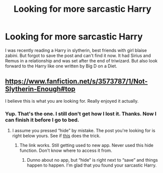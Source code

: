 #+TITLE: Looking for more sarcastic Harry

* Looking for more sarcastic Harry
:PROPERTIES:
:Author: RobinX
:Score: 8
:DateUnix: 1423270740.0
:DateShort: 2015-Feb-07
:FlairText: Request
:END:
I was recently reading a Harry in slytherin, best friends with girl blaise zabini. But forgot to save the post and can't find it now. It had Sirius and Remus in a relationship and was set after the end of triwizard. But also look forward to the Harry like one written by Big D on a Diet.


** [[https://www.fanfiction.net/s/3573787/1/Not-Slytherin-Enough#top]]

I believe this is what you are looking for. Really enjoyed it actually.
:PROPERTIES:
:Author: skydrake
:Score: 2
:DateUnix: 1423278678.0
:DateShort: 2015-Feb-07
:END:

*** Yup. That's the one. I still don't get how I lost it. Thanks. Now I can finish it before I go to bed.
:PROPERTIES:
:Author: RobinX
:Score: 2
:DateUnix: 1423284778.0
:DateShort: 2015-Feb-07
:END:

**** I assume you pressed “hide” by mistake. The post you're looking for is right below yours. See if [[http://www.reddit.com/r/HPfanfiction/comments/2uym9f/sarcastic_harry/][this]] does the trick.
:PROPERTIES:
:Author: PKSTEAD
:Score: 1
:DateUnix: 1423323391.0
:DateShort: 2015-Feb-07
:END:

***** The link works. Still getting used to new app. Never used this hide function. Don't know where to access it from.
:PROPERTIES:
:Author: RobinX
:Score: 1
:DateUnix: 1423326807.0
:DateShort: 2015-Feb-07
:END:

****** Dunno about no app, but “hide” is right next to “save” and things happen to happen. I'm glad that you found your sarcastic Harry.
:PROPERTIES:
:Author: PKSTEAD
:Score: 1
:DateUnix: 1423363824.0
:DateShort: 2015-Feb-08
:END:
